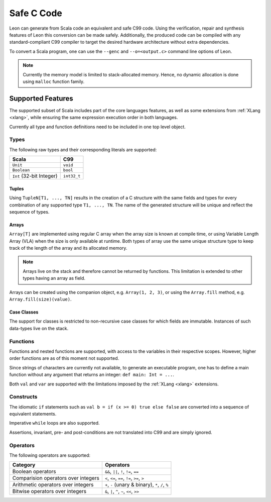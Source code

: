 .. _genc:

Safe C Code
===========

Leon can generate from Scala code an equivalent and safe C99 code. Using the verification, repair and
synthesis features of Leon this conversion can be made safely. Additionally, the produced code can be
compiled with any standard-compliant C99 compiler to target the desired hardware architecture
without extra dependencies.

To convert a Scala program, one can use the ``--genc`` and ``--o=<output.c>`` command line options
of Leon.

.. NOTE::
  Currently the memory model is limited to stack-allocated memory. Hence, no dynamic allocation
  is done using ``malloc`` function family.


Supported Features
------------------

The supported subset of Scala includes part of the core languages features, as well as some
extensions from :ref:`XLang <xlang>`, while ensuring the same expression execution order in both
languages.

Currently all type and function definitions need to be included in one top level object.


Types
*****

The following raw types and their corresponding literals are supported:

.. list-table::
  :header-rows: 1

  * - Scala
    - C99
  * - ``Unit``
    - ``void``
  * - ``Boolean``
    - ``bool``
  * - ``Int`` (32-bit Integer)
    - ``int32_t``

Tuples
^^^^^^

Using ``TupleN[T1, ..., TN]`` results in the creation of a C structure with the same
fields and types for every combination of any supported type ``T1, ..., TN``. The name of the
generated structure will be unique and reflect the sequence of types.


Arrays
^^^^^^

``Array[T]`` are implemented using regular C array when the array size is known at compile time, or
using Variable Length Array (VLA) when the size is only available at runtime. Both types of array
use the same unique structure type to keep track of the length of the array and its allocated
memory.

.. NOTE::

  Arrays live on the stack and therefore cannot be returned by functions. This limitation is
  extended to other types having an array as field.


Arrays can be created using the companion object, e.g. ``Array(1, 2, 3)``, or using the
``Array.fill`` method, e.g. ``Array.fill(size)(value)``.


Case Classes
^^^^^^^^^^^^

The support for classes is restricted to non-recursive case classes for which fields are immutable.
Instances of such data-types live on the stack.


Functions
*********

Functions and nested functions are supported, with access to the variables in their respective
scopes. However, higher order functions are as of this moment not supported.

Since strings of characters are currently not available, to generate an executable program, one has
to define a main function without any argument that returns an integer: ``def main: Int = ...``.

Both ``val`` and ``var`` are supported with the limitations imposed by the :ref:`XLang <xlang>`
extensions.


Constructs
**********

The idiomatic ``if`` statements such as ``val b = if (x >= 0) true else false`` are converted into
a sequence of equivalent statements.

Imperative ``while`` loops are also supported.

Assertions, invariant, pre- and post-conditions are not translated into C99 and are simply ignored.


Operators
*********

The following operators are supported:

.. list-table::
  :header-rows: 1

  * - Category
    - Operators
  * - Boolean operators
    - ``&&``, ``||``, ``!``, ``!=``, ``==``
  * - Comparision operators over integers
    - ``<``, ``<=``, ``==``, ``!=``, ``>=``, ``>``
  * - Arithmetic operators over integers
    - ``+``, ``-`` (unary & binary), ``*``, ``/``, ``%``
  * - Bitwise operators over integers
    - ``&``, ``|``, ``^``, ``~``, ``<<``, ``>>``


